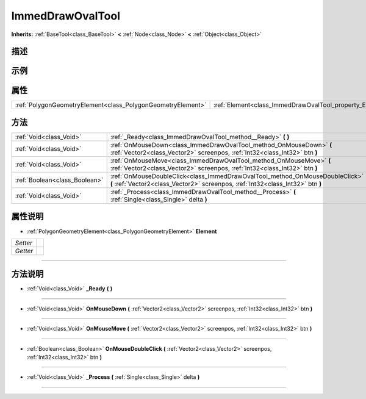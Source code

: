.. _class_ImmedDrawOvalTool:

ImmedDrawOvalTool 
===================

**Inherits:** :ref:`BaseTool<class_BaseTool>` **<** :ref:`Node<class_Node>` **<** :ref:`Object<class_Object>`

描述
----



示例
----

属性
----

+-------------------------------------------------------------+----------------------------------------------------------+
| :ref:`PolygonGeometryElement<class_PolygonGeometryElement>` | :ref:`Element<class_ImmedDrawOvalTool_property_Element>` |
+-------------------------------------------------------------+----------------------------------------------------------+

方法
----

+-------------------------------+-----------------------------------------------------------------------------------------------------------------------------------------------------------------+
| :ref:`Void<class_Void>`       | :ref:`_Ready<class_ImmedDrawOvalTool_method__Ready>` **(** **)**                                                                                                |
+-------------------------------+-----------------------------------------------------------------------------------------------------------------------------------------------------------------+
| :ref:`Void<class_Void>`       | :ref:`OnMouseDown<class_ImmedDrawOvalTool_method_OnMouseDown>` **(** :ref:`Vector2<class_Vector2>` screenpos, :ref:`Int32<class_Int32>` btn **)**               |
+-------------------------------+-----------------------------------------------------------------------------------------------------------------------------------------------------------------+
| :ref:`Void<class_Void>`       | :ref:`OnMouseMove<class_ImmedDrawOvalTool_method_OnMouseMove>` **(** :ref:`Vector2<class_Vector2>` screenpos, :ref:`Int32<class_Int32>` btn **)**               |
+-------------------------------+-----------------------------------------------------------------------------------------------------------------------------------------------------------------+
| :ref:`Boolean<class_Boolean>` | :ref:`OnMouseDoubleClick<class_ImmedDrawOvalTool_method_OnMouseDoubleClick>` **(** :ref:`Vector2<class_Vector2>` screenpos, :ref:`Int32<class_Int32>` btn **)** |
+-------------------------------+-----------------------------------------------------------------------------------------------------------------------------------------------------------------+
| :ref:`Void<class_Void>`       | :ref:`_Process<class_ImmedDrawOvalTool_method__Process>` **(** :ref:`Single<class_Single>` delta **)**                                                          |
+-------------------------------+-----------------------------------------------------------------------------------------------------------------------------------------------------------------+

属性说明
-------

.. _class_ImmedDrawOvalTool_property_Element:

- :ref:`PolygonGeometryElement<class_PolygonGeometryElement>` **Element**

+----------+---+
| *Setter* |   |
+----------+---+
| *Getter* |   |
+----------+---+



----


方法说明
-------

.. _class_ImmedDrawOvalTool_method__Ready:

- :ref:`Void<class_Void>` **_Ready** **(** **)**



----

.. _class_ImmedDrawOvalTool_method_OnMouseDown:

- :ref:`Void<class_Void>` **OnMouseDown** **(** :ref:`Vector2<class_Vector2>` screenpos, :ref:`Int32<class_Int32>` btn **)**



----

.. _class_ImmedDrawOvalTool_method_OnMouseMove:

- :ref:`Void<class_Void>` **OnMouseMove** **(** :ref:`Vector2<class_Vector2>` screenpos, :ref:`Int32<class_Int32>` btn **)**



----

.. _class_ImmedDrawOvalTool_method_OnMouseDoubleClick:

- :ref:`Boolean<class_Boolean>` **OnMouseDoubleClick** **(** :ref:`Vector2<class_Vector2>` screenpos, :ref:`Int32<class_Int32>` btn **)**



----

.. _class_ImmedDrawOvalTool_method__Process:

- :ref:`Void<class_Void>` **_Process** **(** :ref:`Single<class_Single>` delta **)**



----

